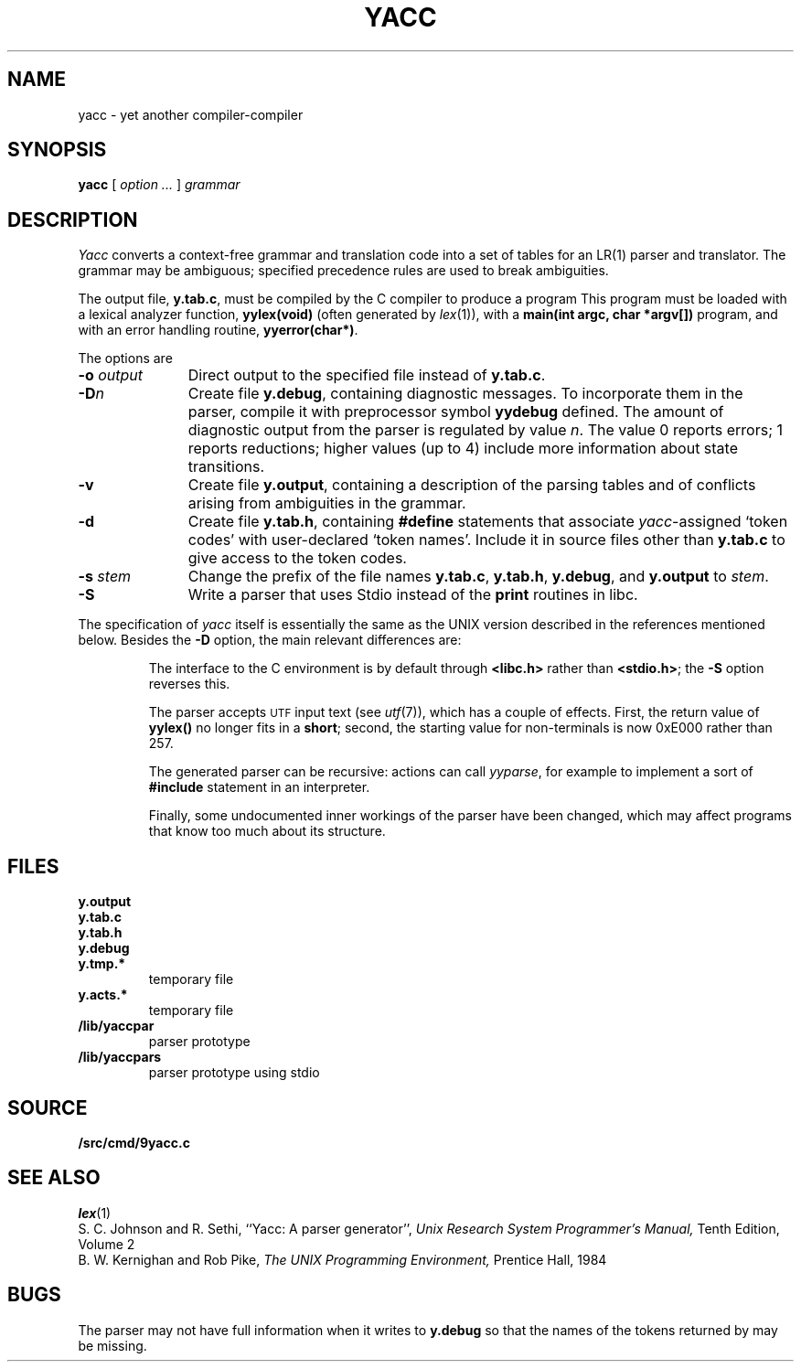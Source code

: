 .TH YACC 1
.SH NAME
yacc \- yet another compiler-compiler
.SH SYNOPSIS
.B yacc
[
.I option ...
]
.I grammar
.SH DESCRIPTION
.I Yacc
converts a context-free grammar and translation code
into a set of
tables for an LR(1) parser and translator.
The grammar may be ambiguous;
specified precedence rules are used to break ambiguities.
.PP
The output file,
.BR y.tab.c ,
must be compiled by the C compiler
to produce a program
.LR yyparse .
This program must be loaded with a lexical analyzer function,
.B yylex(void)
(often generated by
.IR lex (1)),
with a
.B main(int argc, char *argv[])
program, and with an error handling routine,
.BR yyerror(char*) .
.PP
The options are
.TP "\w'\fL-o \fIoutput\fLXX'u"
.BI -o " output
Direct output to the specified file instead of
.BR y.tab.c .
.TP
.BI -D n
Create file
.BR y.debug ,
containing diagnostic messages.
To incorporate them in the parser, compile it with preprocessor symbol
.B yydebug
defined.
The amount of 
diagnostic output from the parser is regulated by
value
.IR n .
The value 0 reports errors; 1 reports reductions;
higher values (up to 4) include more information about
state transitions.
.TP
.B -v
Create file
.BR y.output ,
containing a description of the parsing tables and of
conflicts arising from ambiguities in the grammar.
.TP
.B -d
Create file
.BR y.tab.h ,
containing
.B #define
statements that associate
.IR yacc -assigned
`token codes' with user-declared `token names'.
Include it in source files other than
.B y.tab.c
to give access to the token codes.
.TP
.BI -s " stem
Change the prefix
.L y 
of the file names
.BR y.tab.c ,
.BR y.tab.h ,
.BR y.debug ,
and
.B y.output
to
.IR stem .
.TP
.B -S
Write a parser that uses
Stdio
instead of the
.B print
routines in libc.
.PP
The specification of
.I yacc
itself is essentially the same as the UNIX version
described in the references mentioned below.
Besides the
.B -D
option, the main relevant differences are:
.IP
The interface to the C environment is by default through
.B <libc.h>
rather than
.BR <stdio.h> ;
the
.B -S
option reverses this.
.IP
The parser accepts
.SM UTF
input text (see
.IR utf (7)),
which has a couple of effects.
First, the return value of
.B yylex()
no longer fits in a
.BR short ;
second, the starting value for non-terminals is now 0xE000 rather than 257.
.IP
The generated parser can be recursive: actions can call
.IR yyparse ,
for example to implement a sort of
.B #include
statement in an interpreter.
.IP
Finally, some undocumented inner workings of the parser have been
changed, which may affect programs that know too much about its structure.
.SH FILES
.TF y.debug.xxxxx
.TP
.B y.output
.TP
.B y.tab.c
.TP
.B y.tab.h
.TP
.B y.debug
.TP
.B y.tmp.*
temporary file
.TP
.B y.acts.*
temporary file
.TP
.B \*9/lib/yaccpar
parser prototype
.TP
.B \*9/lib/yaccpars
parser prototype using stdio
.SH SOURCE
.B \*9/src/cmd/9yacc.c
.SH "SEE ALSO"
.IR lex (1)
.br
S. C. Johnson and R. Sethi,
``Yacc: A parser generator'',
.I
Unix Research System Programmer's Manual,
Tenth Edition, Volume 2
.br
B. W. Kernighan and Rob Pike,
.I
The UNIX Programming Environment,
Prentice Hall, 1984
.SH BUGS
The parser may not have full information when it writes to
.B y.debug
so that the names of the tokens returned by
.L yylex
may be missing.
